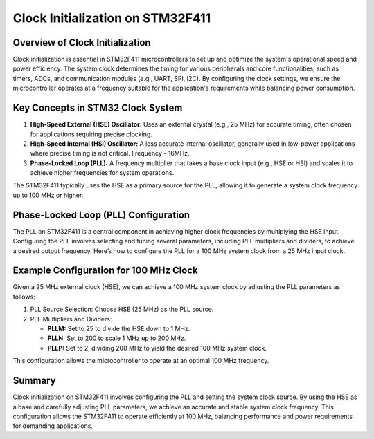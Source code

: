 Clock Initialization on STM32F411
=================================

Overview of Clock Initialization
-----------------------------------

Clock initialization is essential in STM32F411 microcontrollers to set up and optimize the system's operational speed and power efficiency. 
The system clock determines the timing for various peripherals and core functionalities, such as timers, ADCs, and communication modules (e.g., UART, SPI, I2C). 
By configuring the clock settings, we ensure the microcontroller operates at a frequency suitable for the application's requirements while balancing power consumption.


Key Concepts in STM32 Clock System
-------------------------------------

1. **High-Speed External (HSE) Oscillator:**
   Uses an external crystal (e.g., 25 MHz) for accurate timing, often chosen for applications requiring precise clocking.

2. **High-Speed Internal (HSI) Oscillator:**
   A less accurate internal oscillator, generally used in low-power applications where precise timing is not critical. Frequency - 16MHz.

3. **Phase-Locked Loop (PLL):**
   A frequency multiplier that takes a base clock input (e.g., HSE or HSI) and scales it to achieve higher frequencies for system operations.

The STM32F411 typically uses the HSE as a primary source for the PLL, allowing it to generate a system clock frequency up to 100 MHz or higher.


Phase-Locked Loop (PLL) Configuration
----------------------------------------

The PLL on STM32F411 is a central component in achieving higher clock frequencies by multiplying the HSE input. Configuring the PLL involves selecting and tuning several parameters, including PLL multipliers and dividers, to achieve a desired output frequency. Here’s how to configure the PLL for a 100 MHz system clock from a 25 MHz input clock.


Example Configuration for 100 MHz Clock
-------------------------------------------

Given a 25 MHz external clock (HSE), we can achieve a 100 MHz system clock by adjusting the PLL parameters as follows:

1. PLL Source Selection: Choose HSE (25 MHz) as the PLL source.

2. PLL Multipliers and Dividers:

   - **PLLM:** Set to 25 to divide the HSE down to 1 MHz.

   - **PLLN:** Set to 200 to scale 1 MHz up to 200 MHz.

   - **PLLP:** Set to 2, dividing 200 MHz to yield the desired 100 MHz system clock.

This configuration allows the microcontroller to operate at an optimal 100 MHz frequency.


Summary
----------

Clock initialization on STM32F411 involves configuring the PLL and setting the system clock source. By using the HSE as a base and carefully adjusting PLL parameters, we achieve an accurate and stable system clock frequency. 
This configuration allows the STM32F411 to operate efficiently at 100 MHz, balancing performance and power requirements for demanding applications.